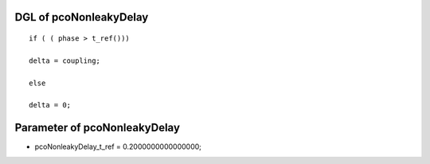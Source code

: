 

DGL of pcoNonleakyDelay
------------------------------------------

::


	if ( ( phase > t_ref()))

	delta = coupling;

	else

	delta = 0;

Parameter of pcoNonleakyDelay
-----------------------------------------



- pcoNonleakyDelay_t_ref 		 =  0.2000000000000000; 

